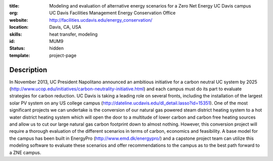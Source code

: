 :title: Modeling and evaluation of alternative energy scenarios for a Zero Net Energy UC Davis campus
:org: UC Davis Facilities Management Energy Conservation Office
:website: http://facilities.ucdavis.edu/energy_conservation/
:location: Davis, CA, USA
:skills: heat transfer, modeling
:id: MUM9
:status: hidden
:template: project-page

Description
===========

In November 2013, UC President Napolitano announced an ambitious initiative for
a carbon neutral UC system by 2025
(http://www.ucop.edu/initiatives/carbon-neutrality-initiative.html) and each
campus must do its part to evaluate strategies for carbon reduction. UC Davis
is taking a leading role on several fronts, including the installation of the
largest solar PV system on any US college campus
(http://dateline.ucdavis.edu/dl_detail.lasso?id=15351). One of the most
significant projects we can undertake is the conversion of our natural gas
powered steam district heating system to a hot water district heating system
which will open the door to a multitude of lower carbon and carbon free heating
sources and allow us to cut our large natural gas carbon footprint down to
almost nothing. However, this conversion project will require a thorough
evaluation of the different scenarios in terms of carbon, economics and
feasibility. A base model for the campus has been built in EnergyPro
(http://www.emd.dk/energypro/) and a capstone project team can utilize this
modeling software to evaluate these scenarios and offer recommendations to the
campus as to the best path forward to a ZNE campus.

